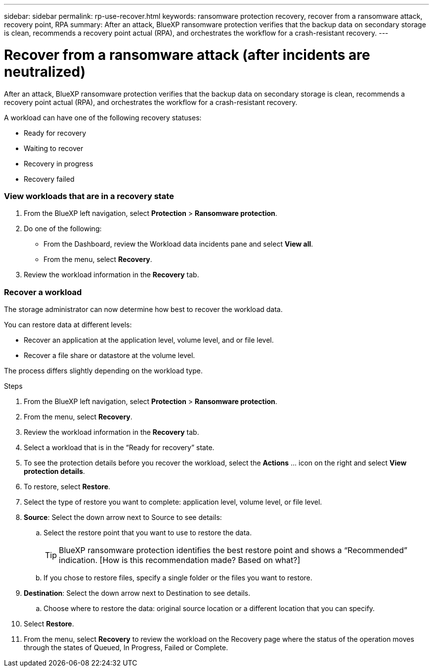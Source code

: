 ---
sidebar: sidebar
permalink: rp-use-recover.html
keywords: ransomware protection recovery, recover from a ransomware attack, recovery point, RPA
summary: After an attack, BlueXP ransomware protection verifies that the backup data on secondary storage is clean, recommends a recovery point actual (RPA), and orchestrates the workflow for a crash-resistant recovery. 
---

= Recover from a ransomware attack (after incidents are neutralized)
:hardbreaks:
:icons: font
:imagesdir: ./media

[.lead]
After an attack, BlueXP ransomware protection verifies that the backup data on secondary storage is clean, recommends a recovery point actual (RPA), and orchestrates the workflow for a crash-resistant recovery. 

A workload can have one of the following recovery statuses: 

* Ready for recovery
* Waiting to recover
* Recovery in progress 
* Recovery failed 

=== View workloads that are in a recovery state



. From the BlueXP left navigation, select *Protection* > *Ransomware protection*. 

. Do one of the following: 
+
* From the Dashboard, review the Workload data incidents pane and select *View all*. 
* From the menu, select *Recovery*.


. Review the workload information in the *Recovery* tab.  

=== Recover a workload 

The storage administrator can now determine how best to recover the workload data. 

You can restore data at different levels: 

* Recover an application at the application level, volume level, and or file level. 
* Recover a file share or datastore at the volume level.

The process differs slightly depending on the workload type. 

.Steps 

. From the BlueXP left navigation, select *Protection* > *Ransomware protection*. 

. From the menu, select *Recovery*.

. Review the workload information in the *Recovery* tab.  

. Select a workload that is in the “Ready for recovery” state. 

. To see the protection details before you recover the workload, select the *Actions* ... icon on the right and select *View protection details*.  

. To restore, select *Restore*.

. Select the type of restore you want to complete: application level, volume level, or file level.  

. *Source*: Select the down arrow next to Source to see details: 

.. Select the restore point that you want to use to restore the data. 
+
TIP: BlueXP ransomware protection identifies the best restore point and shows a “Recommended” indication. [How is this recommendation made? Based on what?]
.. If you chose to restore files, specify a single folder or the files you want to restore.

. *Destination*: Select the down arrow next to Destination to see details.

.. Choose where to restore the data: original source location or a different location that you can specify. 

. Select *Restore*. 

. From the menu, select *Recovery* to review the workload on the Recovery page where the status of the operation moves through the states of Queued, In Progress, Failed or Complete.